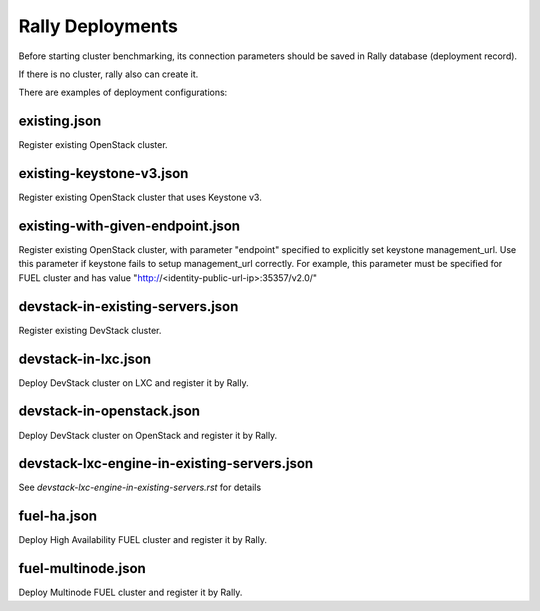 Rally Deployments
=================

Before starting cluster benchmarking, its connection parameters
should be saved in Rally database (deployment record).

If there is no cluster, rally also can create it.

There are examples of deployment configurations:

existing.json
-------------

Register existing OpenStack cluster.

existing-keystone-v3.json
-------------------------

Register existing OpenStack cluster that uses Keystone v3.

existing-with-given-endpoint.json
---------------------------------

Register existing OpenStack cluster, with parameter "endpoint" specified
to explicitly set keystone management_url. Use this parameter if
keystone fails to setup management_url correctly.
For example, this parameter must be specified for FUEL cluster
and has value "http://<identity-public-url-ip>:35357/v2.0/"

devstack-in-existing-servers.json
---------------------------------

Register existing DevStack cluster.

devstack-in-lxc.json
--------------------

Deploy DevStack cluster on LXC and register it by Rally.

devstack-in-openstack.json
--------------------------

Deploy DevStack cluster on OpenStack and register it by Rally.

devstack-lxc-engine-in-existing-servers.json
--------------------------------------------

See *devstack-lxc-engine-in-existing-servers.rst* for details

fuel-ha.json
------------

Deploy High Availability FUEL cluster and register it by Rally.

fuel-multinode.json
-------------------

Deploy Multinode FUEL cluster and register it by Rally.
